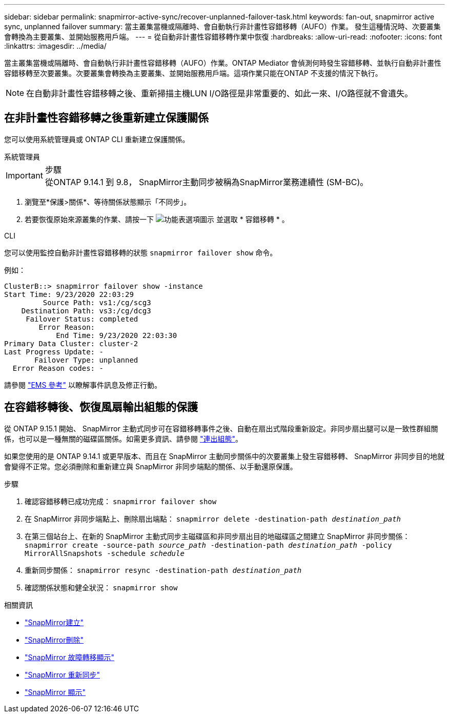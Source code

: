 ---
sidebar: sidebar 
permalink: snapmirror-active-sync/recover-unplanned-failover-task.html 
keywords: fan-out, snapmirror active sync, unplanned failover 
summary: 當主叢集當機或隔離時、會自動執行非計畫性容錯移轉（AUFO）作業。  發生這種情況時、次要叢集會轉換為主要叢集、並開始服務用戶端。 
---
= 從自動非計畫性容錯移轉作業中恢復
:hardbreaks:
:allow-uri-read: 
:nofooter: 
:icons: font
:linkattrs: 
:imagesdir: ../media/


[role="lead"]
當主叢集當機或隔離時、會自動執行非計畫性容錯移轉（AUFO）作業。ONTAP Mediator 會偵測何時發生容錯移轉、並執行自動非計畫性容錯移轉至次要叢集。次要叢集會轉換為主要叢集、並開始服務用戶端。這項作業只能在ONTAP 不支援的情況下執行。


NOTE: 在自動非計畫性容錯移轉之後、重新掃描主機LUN I/O路徑是非常重要的、如此一來、I/O路徑就不會遺失。



== 在非計畫性容錯移轉之後重新建立保護關係

您可以使用系統管理員或 ONTAP CLI 重新建立保護關係。

[role="tabbed-block"]
====
.系統管理員
--
.步驟

IMPORTANT: 從ONTAP 9.14.1 到 9.8， SnapMirror主動同步被稱為SnapMirror業務連續性 (SM-BC)。

. 瀏覽至*保護>關係*、等待關係狀態顯示「不同步」。
. 若要恢復原始來源叢集的作業、請按一下 image:icon_kabob.gif["功能表選項圖示"] 並選取 * 容錯移轉 * 。


--
.CLI
--
您可以使用監控自動非計畫性容錯移轉的狀態 `snapmirror failover show` 命令。

例如：

....
ClusterB::> snapmirror failover show -instance
Start Time: 9/23/2020 22:03:29
         Source Path: vs1:/cg/scg3
    Destination Path: vs3:/cg/dcg3
     Failover Status: completed
        Error Reason:
            End Time: 9/23/2020 22:03:30
Primary Data Cluster: cluster-2
Last Progress Update: -
       Failover Type: unplanned
  Error Reason codes: -
....
請參閱 link:https://docs.netapp.com/us-en/ontap-ems-9131/smbc-aufo-events.html["EMS 參考"^] 以瞭解事件訊息及修正行動。

--
====


== 在容錯移轉後、恢復風扇輸出組態的保護

從 ONTAP 9.15.1 開始、 SnapMirror 主動式同步可在容錯移轉事件之後、自動在扇出式階段重新設定。非同步扇出腿可以是一致性群組關係，也可以是一種無關的磁碟區關係。如需更多資訊、請參閱 link:interoperability-reference.html#fan-out-configurations["連出組態"]。

如果您使用的是 ONTAP 9.14.1 或更早版本、而且在 SnapMirror 主動同步關係中的次要叢集上發生容錯移轉、 SnapMirror 非同步目的地就會變得不正常。您必須刪除和重新建立與 SnapMirror 非同步端點的關係、以手動還原保護。

.步驟
. 確認容錯移轉已成功完成：
`snapmirror failover show`
. 在 SnapMirror 非同步端點上、刪除扇出端點：
`snapmirror delete -destination-path _destination_path_`
. 在第三個站台上、在新的 SnapMirror 主動式同步主磁碟區和非同步扇出目的地磁碟區之間建立 SnapMirror 非同步關係：
`snapmirror create -source-path _source_path_ -destination-path _destination_path_ -policy MirrorAllSnapshots -schedule _schedule_`
. 重新同步關係：
`snapmirror resync -destination-path _destination_path_`
. 確認關係狀態和健全狀況：
`snapmirror show`


.相關資訊
* link:https://docs.netapp.com/us-en/ontap-cli/snapmirror-create.html["SnapMirror建立"^]
* link:https://docs.netapp.com/us-en/ontap-cli/snapmirror-delete.html["SnapMirror刪除"^]
* link:https://docs.netapp.com/us-en/ontap-cli/snapmirror-failover-show.html["SnapMirror 故障轉移顯示"^]
* link:https://docs.netapp.com/us-en/ontap-cli/snapmirror-resync.html["SnapMirror 重新同步"^]
* link:https://docs.netapp.com/us-en/ontap-cli/snapmirror-show.html["SnapMirror 顯示"^]

